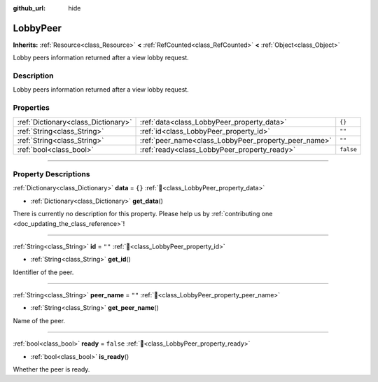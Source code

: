 :github_url: hide

.. DO NOT EDIT THIS FILE!!!
.. Generated automatically from Godot engine sources.
.. Generator: https://github.com/blazium-engine/blazium/tree/4.3/doc/tools/make_rst.py.
.. XML source: https://github.com/blazium-engine/blazium/tree/4.3/modules/blazium_sdk/doc_classes/LobbyPeer.xml.

.. _class_LobbyPeer:

LobbyPeer
=========

**Inherits:** :ref:`Resource<class_Resource>` **<** :ref:`RefCounted<class_RefCounted>` **<** :ref:`Object<class_Object>`

Lobby peers information returned after a view lobby request.

.. rst-class:: classref-introduction-group

Description
-----------

Lobby peers information returned after a view lobby request.

.. rst-class:: classref-reftable-group

Properties
----------

.. table::
   :widths: auto

   +-------------------------------------+------------------------------------------------------+-----------+
   | :ref:`Dictionary<class_Dictionary>` | :ref:`data<class_LobbyPeer_property_data>`           | ``{}``    |
   +-------------------------------------+------------------------------------------------------+-----------+
   | :ref:`String<class_String>`         | :ref:`id<class_LobbyPeer_property_id>`               | ``""``    |
   +-------------------------------------+------------------------------------------------------+-----------+
   | :ref:`String<class_String>`         | :ref:`peer_name<class_LobbyPeer_property_peer_name>` | ``""``    |
   +-------------------------------------+------------------------------------------------------+-----------+
   | :ref:`bool<class_bool>`             | :ref:`ready<class_LobbyPeer_property_ready>`         | ``false`` |
   +-------------------------------------+------------------------------------------------------+-----------+

.. rst-class:: classref-section-separator

----

.. rst-class:: classref-descriptions-group

Property Descriptions
---------------------

.. _class_LobbyPeer_property_data:

.. rst-class:: classref-property

:ref:`Dictionary<class_Dictionary>` **data** = ``{}`` :ref:`🔗<class_LobbyPeer_property_data>`

.. rst-class:: classref-property-setget

- :ref:`Dictionary<class_Dictionary>` **get_data**\ (\ )

.. container:: contribute

	There is currently no description for this property. Please help us by :ref:`contributing one <doc_updating_the_class_reference>`!

.. rst-class:: classref-item-separator

----

.. _class_LobbyPeer_property_id:

.. rst-class:: classref-property

:ref:`String<class_String>` **id** = ``""`` :ref:`🔗<class_LobbyPeer_property_id>`

.. rst-class:: classref-property-setget

- :ref:`String<class_String>` **get_id**\ (\ )

Identifier of the peer.

.. rst-class:: classref-item-separator

----

.. _class_LobbyPeer_property_peer_name:

.. rst-class:: classref-property

:ref:`String<class_String>` **peer_name** = ``""`` :ref:`🔗<class_LobbyPeer_property_peer_name>`

.. rst-class:: classref-property-setget

- :ref:`String<class_String>` **get_peer_name**\ (\ )

Name of the peer.

.. rst-class:: classref-item-separator

----

.. _class_LobbyPeer_property_ready:

.. rst-class:: classref-property

:ref:`bool<class_bool>` **ready** = ``false`` :ref:`🔗<class_LobbyPeer_property_ready>`

.. rst-class:: classref-property-setget

- :ref:`bool<class_bool>` **is_ready**\ (\ )

Whether the peer is ready.

.. |virtual| replace:: :abbr:`virtual (This method should typically be overridden by the user to have any effect.)`
.. |const| replace:: :abbr:`const (This method has no side effects. It doesn't modify any of the instance's member variables.)`
.. |vararg| replace:: :abbr:`vararg (This method accepts any number of arguments after the ones described here.)`
.. |constructor| replace:: :abbr:`constructor (This method is used to construct a type.)`
.. |static| replace:: :abbr:`static (This method doesn't need an instance to be called, so it can be called directly using the class name.)`
.. |operator| replace:: :abbr:`operator (This method describes a valid operator to use with this type as left-hand operand.)`
.. |bitfield| replace:: :abbr:`BitField (This value is an integer composed as a bitmask of the following flags.)`
.. |void| replace:: :abbr:`void (No return value.)`
